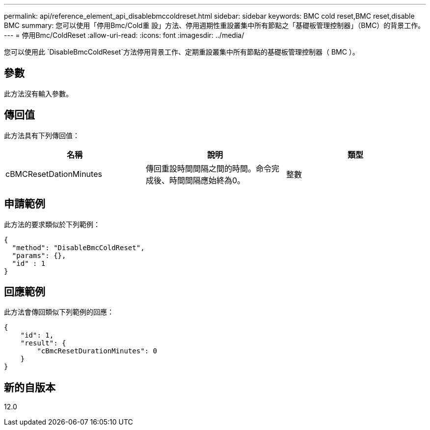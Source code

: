 ---
permalink: api/reference_element_api_disablebmccoldreset.html 
sidebar: sidebar 
keywords: BMC cold reset,BMC reset,disable BMC 
summary: 您可以使用「停用Bmc/Cold重 設」方法、停用週期性重設叢集中所有節點之「基礎板管理控制器」（BMC）的背景工作。 
---
= 停用Bmc/ColdReset
:allow-uri-read: 
:icons: font
:imagesdir: ../media/


[role="lead"]
您可以使用此 `DisableBmcColdReset`方法停用背景工作、定期重設叢集中所有節點的基礎板管理控制器（ BMC ）。



== 參數

此方法沒有輸入參數。



== 傳回值

此方法具有下列傳回值：

|===
| 名稱 | 說明 | 類型 


 a| 
cBMCResetDationMinutes
 a| 
傳回重設時間間隔之間的時間。命令完成後、時間間隔應始終為0。
 a| 
整數

|===


== 申請範例

此方法的要求類似於下列範例：

[listing]
----
{
  "method": "DisableBmcColdReset",
  "params": {},
  "id" : 1
}
----


== 回應範例

此方法會傳回類似下列範例的回應：

[listing]
----
{
    "id": 1,
    "result": {
        "cBmcResetDurationMinutes": 0
    }
}
----


== 新的自版本

12.0
